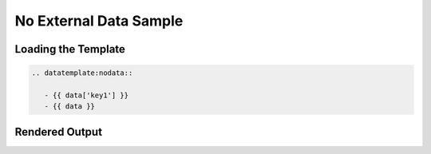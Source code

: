 ======================
 No External Data Sample
======================


Loading the Template
====================

.. code-block:: rst

   .. datatemplate:nodata::
            
      - {{ data['key1'] }}
      - {{ data }}

      

Rendered Output
===============

.. datatemplate:nodata::   
   
   - {{ data['key1'] }}
   - {{ data }}

   
